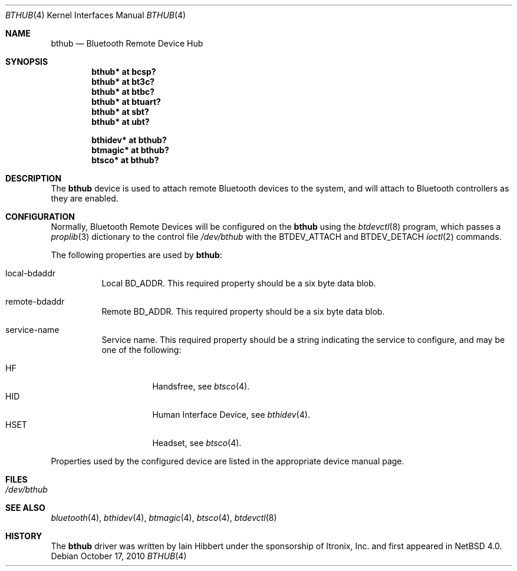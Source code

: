 .\" $NetBSD: bthub.4,v 1.8 2010/10/17 11:45:36 plunky Exp $
.\"
.\" Copyright (c) 2006 Itronix Inc.
.\" All rights reserved.
.\"
.\" Written by Iain Hibbert for Itronix Inc.
.\"
.\" Redistribution and use in source and binary forms, with or without
.\" modification, are permitted provided that the following conditions
.\" are met:
.\" 1. Redistributions of source code must retain the above copyright
.\"    notice, this list of conditions and the following disclaimer.
.\" 2. Redistributions in binary form must reproduce the above copyright
.\"    notice, this list of conditions and the following disclaimer in the
.\"    documentation and/or other materials provided with the distribution.
.\" 3. The name of Itronix Inc. may not be used to endorse
.\"    or promote products derived from this software without specific
.\"    prior written permission.
.\"
.\" THIS SOFTWARE IS PROVIDED BY ITRONIX INC. ``AS IS'' AND
.\" ANY EXPRESS OR IMPLIED WARRANTIES, INCLUDING, BUT NOT LIMITED
.\" TO, THE IMPLIED WARRANTIES OF MERCHANTABILITY AND FITNESS FOR A PARTICULAR
.\" PURPOSE ARE DISCLAIMED.  IN NO EVENT SHALL ITRONIX INC. BE LIABLE FOR ANY
.\" DIRECT, INDIRECT, INCIDENTAL, SPECIAL, EXEMPLARY, OR CONSEQUENTIAL DAMAGES
.\" (INCLUDING, BUT NOT LIMITED TO, PROCUREMENT OF SUBSTITUTE GOODS OR SERVICES;
.\" LOSS OF USE, DATA, OR PROFITS; OR BUSINESS INTERRUPTION) HOWEVER CAUSED AND
.\" ON ANY THEORY OF LIABILITY, WHETHER IN
.\" CONTRACT, STRICT LIABILITY, OR TORT (INCLUDING NEGLIGENCE OR OTHERWISE)
.\" ARISING IN ANY WAY OUT OF THE USE OF THIS SOFTWARE, EVEN IF ADVISED OF THE
.\" POSSIBILITY OF SUCH DAMAGE.
.\"
.Dd October 17, 2010
.Dt BTHUB 4
.Os
.Sh NAME
.Nm bthub
.Nd Bluetooth Remote Device Hub
.Sh SYNOPSIS
.Cd "bthub* at bcsp?"
.Cd "bthub* at bt3c?"
.Cd "bthub* at btbc?"
.Cd "bthub* at btuart?"
.Cd "bthub* at sbt?"
.Cd "bthub* at ubt?"
.Pp
.Cd "bthidev* at bthub?"
.Cd "btmagic* at bthub?"
.Cd "btsco* at bthub?"
.Sh DESCRIPTION
The
.Nm
device is used to attach remote Bluetooth devices to the system, and
will attach to Bluetooth controllers as they are enabled.
.Sh CONFIGURATION
Normally, Bluetooth Remote Devices will be configured on the
.Nm
using the
.Xr btdevctl 8
program, which passes a
.Xr proplib 3
dictionary to the control file
.Pa /dev/bthub
with the
.Dv BTDEV_ATTACH
and
.Dv BTDEV_DETACH
.Xr ioctl 2
commands.
.Pp
The following properties are used by
.Nm :
.Pp
.Bl -tag
.It local-bdaddr
Local
.Dv BD_ADDR .
This required property should be a six byte data blob.
.It remote-bdaddr
Remote
.Dv BD_ADDR .
This required property should be a six byte data blob.
.It service-name
Service name.
This required property should be a string indicating the
service to configure, and may be one of the following:
.Pp
.Bl -tag -compact
.It HF
Handsfree, see
.Xr btsco 4 .
.It HID
Human Interface Device, see
.Xr bthidev 4 .
.It HSET
Headset, see
.Xr btsco 4 .
.El
.El
.Pp
Properties used by the configured device are listed in the appropriate
device manual page.
.Sh FILES
.Bl -tag -compact
.It Pa /dev/bthub
.El
.Sh SEE ALSO
.Xr bluetooth 4 ,
.Xr bthidev 4 ,
.Xr btmagic 4 ,
.Xr btsco 4 ,
.Xr btdevctl 8
.Sh HISTORY
The
.Nm
driver was written by
.An Iain Hibbert
under the sponsorship of Itronix, Inc. and first appeared in
.Nx 4.0 .
